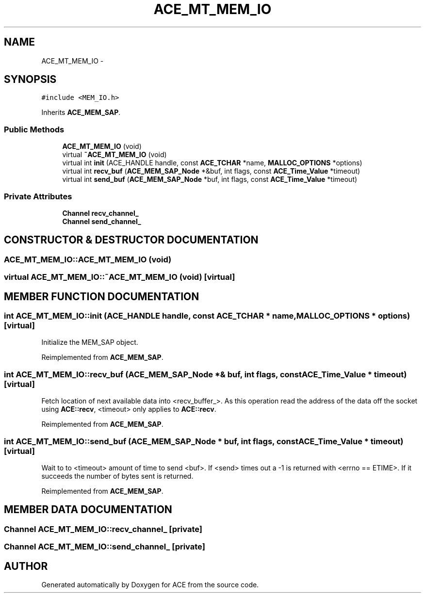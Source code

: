 .TH ACE_MT_MEM_IO 3 "5 Oct 2001" "ACE" \" -*- nroff -*-
.ad l
.nh
.SH NAME
ACE_MT_MEM_IO \- 
.SH SYNOPSIS
.br
.PP
\fC#include <MEM_IO.h>\fR
.PP
Inherits \fBACE_MEM_SAP\fR.
.PP
.SS Public Methods

.in +1c
.ti -1c
.RI "\fBACE_MT_MEM_IO\fR (void)"
.br
.ti -1c
.RI "virtual \fB~ACE_MT_MEM_IO\fR (void)"
.br
.ti -1c
.RI "virtual int \fBinit\fR (ACE_HANDLE handle, const \fBACE_TCHAR\fR *name, \fBMALLOC_OPTIONS\fR *options)"
.br
.ti -1c
.RI "virtual int \fBrecv_buf\fR (\fBACE_MEM_SAP_Node\fR *&buf, int flags, const \fBACE_Time_Value\fR *timeout)"
.br
.ti -1c
.RI "virtual int \fBsend_buf\fR (\fBACE_MEM_SAP_Node\fR *buf, int flags, const \fBACE_Time_Value\fR *timeout)"
.br
.in -1c
.SS Private Attributes

.in +1c
.ti -1c
.RI "\fBChannel\fR \fBrecv_channel_\fR"
.br
.ti -1c
.RI "\fBChannel\fR \fBsend_channel_\fR"
.br
.in -1c
.SH CONSTRUCTOR & DESTRUCTOR DOCUMENTATION
.PP 
.SS ACE_MT_MEM_IO::ACE_MT_MEM_IO (void)
.PP
.SS virtual ACE_MT_MEM_IO::~ACE_MT_MEM_IO (void)\fC [virtual]\fR
.PP
.SH MEMBER FUNCTION DOCUMENTATION
.PP 
.SS int ACE_MT_MEM_IO::init (ACE_HANDLE handle, const \fBACE_TCHAR\fR * name, \fBMALLOC_OPTIONS\fR * options)\fC [virtual]\fR
.PP
Initialize the MEM_SAP object. 
.PP
Reimplemented from \fBACE_MEM_SAP\fR.
.SS int ACE_MT_MEM_IO::recv_buf (\fBACE_MEM_SAP_Node\fR *& buf, int flags, const \fBACE_Time_Value\fR * timeout)\fC [virtual]\fR
.PP
Fetch location of next available data into <recv_buffer_>. As this operation read the address of the data off the socket using \fBACE::recv\fR, <timeout> only applies to \fBACE::recv\fR. 
.PP
Reimplemented from \fBACE_MEM_SAP\fR.
.SS int ACE_MT_MEM_IO::send_buf (\fBACE_MEM_SAP_Node\fR * buf, int flags, const \fBACE_Time_Value\fR * timeout)\fC [virtual]\fR
.PP
Wait to to <timeout> amount of time to send <buf>. If <send> times out a -1 is returned with <errno == ETIME>. If it succeeds the number of bytes sent is returned. 
.PP
Reimplemented from \fBACE_MEM_SAP\fR.
.SH MEMBER DATA DOCUMENTATION
.PP 
.SS \fBChannel\fR ACE_MT_MEM_IO::recv_channel_\fC [private]\fR
.PP
.SS \fBChannel\fR ACE_MT_MEM_IO::send_channel_\fC [private]\fR
.PP


.SH AUTHOR
.PP 
Generated automatically by Doxygen for ACE from the source code.